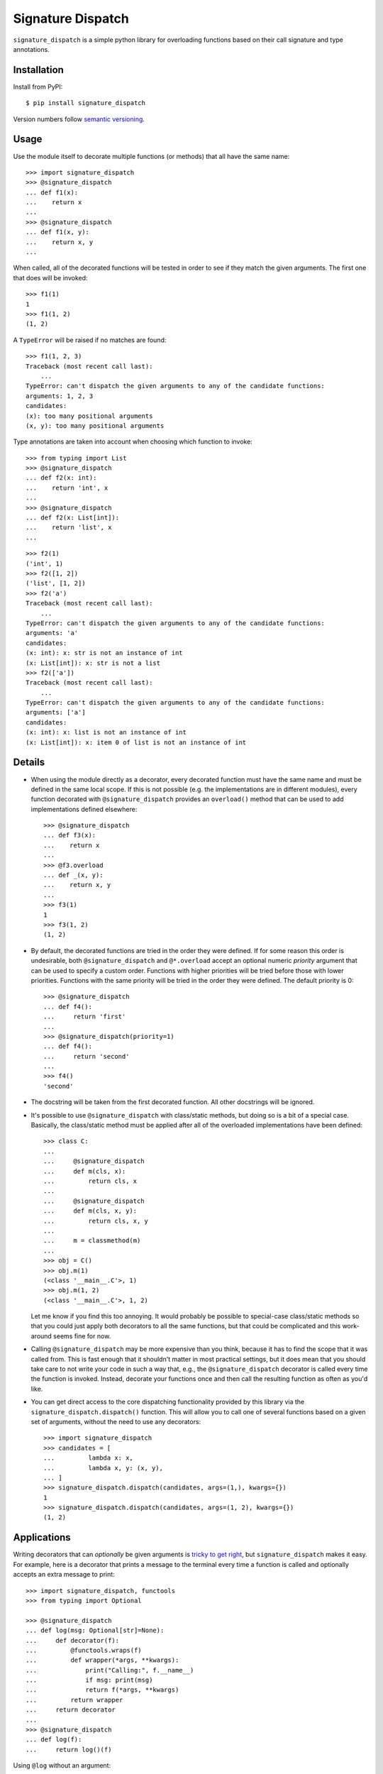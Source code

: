 ******************
Signature Dispatch
******************

``signature_dispatch`` is a simple python library for overloading functions 
based on their call signature and type annotations.

.. image:: https://img.shields.io/pypi/v/signature_dispatch.svg
   :alt: Last release
   :target: https://pypi.python.org/pypi/signature_dispatch

.. image:: https://img.shields.io/pypi/pyversions/signature_dispatch.svg
   :alt: Python version
   :target: https://pypi.python.org/pypi/signature_dispatch

.. image:: https://img.shields.io/github/actions/workflow/status/kalekundert/signature_dispatch/test_and_release.yml?branch=master
   :alt: Test status
   :target: https://github.com/kalekundert/signature_dispatch/actions

.. image:: https://img.shields.io/coveralls/kalekundert/signature_dispatch.svg
   :alt: Test coverage
   :target: https://coveralls.io/github/kalekundert/signature_dispatch?branch=master

.. image:: https://img.shields.io/github/last-commit/kalekundert/signature_dispatch?logo=github
   :alt: GitHub last commit
   :target: https://github.com/kalekundert/signature_dispatch

Installation
============
Install from PyPI::

  $ pip install signature_dispatch

Version numbers follow `semantic versioning`__.

__ https://semver.org/

Usage
=====
Use the module itself to decorate multiple functions (or methods) that all have 
the same name::

  >>> import signature_dispatch
  >>> @signature_dispatch
  ... def f1(x):
  ...    return x
  ...
  >>> @signature_dispatch
  ... def f1(x, y):
  ...    return x, y
  ...

When called, all of the decorated functions will be tested in order to see if 
they match the given arguments.  The first one that does will be invoked::

  >>> f1(1)
  1
  >>> f1(1, 2)
  (1, 2)

A ``TypeError`` will be raised if no matches are found::

  >>> f1(1, 2, 3)
  Traceback (most recent call last):
      ...
  TypeError: can't dispatch the given arguments to any of the candidate functions:
  arguments: 1, 2, 3
  candidates:
  (x): too many positional arguments
  (x, y): too many positional arguments

Type annotations are taken into account when choosing which function to 
invoke::

  >>> from typing import List
  >>> @signature_dispatch
  ... def f2(x: int):
  ...    return 'int', x
  ...
  >>> @signature_dispatch
  ... def f2(x: List[int]):
  ...    return 'list', x
  ...

::

  >>> f2(1)
  ('int', 1)
  >>> f2([1, 2])
  ('list', [1, 2])
  >>> f2('a')
  Traceback (most recent call last):
      ...
  TypeError: can't dispatch the given arguments to any of the candidate functions:
  arguments: 'a'
  candidates:
  (x: int): x: str is not an instance of int
  (x: List[int]): x: str is not a list
  >>> f2(['a'])
  Traceback (most recent call last):
      ...
  TypeError: can't dispatch the given arguments to any of the candidate functions:
  arguments: ['a']
  candidates:
  (x: int): x: list is not an instance of int
  (x: List[int]): x: item 0 of list is not an instance of int

Details
=======
- When using the module directly as a decorator, every decorated function must 
  have the same name and must be defined in the same local scope.  If this is 
  not possible (e.g. the implementations are in different modules), every 
  function decorated with ``@signature_dispatch`` provides an ``overload()`` 
  method that can be used to add implementations defined elsewhere::

    >>> @signature_dispatch
    ... def f3(x):
    ...    return x
    ...
    >>> @f3.overload
    ... def _(x, y):
    ...    return x, y
    ...
    >>> f3(1)
    1
    >>> f3(1, 2)
    (1, 2)

- By default, the decorated functions are tried in the order they were defined.  
  If for some reason this order is undesirable, both ``@signature_dispatch`` 
  and ``@*.overload`` accept an optional numeric *priority* argument that can 
  be used to specify a custom order.  Functions with higher priorities will be 
  tried before those with lower priorities.  Functions with the same priority 
  will be tried in the order they were defined.  The default priority is 0::

    >>> @signature_dispatch
    ... def f4():
    ...     return 'first'
    ...
    >>> @signature_dispatch(priority=1)
    ... def f4():
    ...     return 'second'
    ...
    >>> f4()
    'second'

- The docstring will be taken from the first decorated function.  All other 
  docstrings will be ignored.

- It's possible to use ``@signature_dispatch`` with class/static methods, but 
  doing so is a bit of a special case.  Basically, the class/static method must 
  be applied after all of the overloaded implementations have been defined::

    >>> class C:
    ...
    ...     @signature_dispatch
    ...     def m(cls, x):
    ...         return cls, x
    ...
    ...     @signature_dispatch
    ...     def m(cls, x, y):
    ...         return cls, x, y
    ...
    ...     m = classmethod(m)
    ...
    >>> obj = C()
    >>> obj.m(1)
    (<class '__main__.C'>, 1)
    >>> obj.m(1, 2)
    (<class '__main__.C'>, 1, 2)

  Let me know if you find this too annoying.  It would probably be possible to 
  special-case class/static methods so that you could just apply both 
  decorators to all the same functions, but that could be complicated and this 
  work-around seems fine for now.

- Calling ``@signature_dispatch`` may be more expensive than you think, because 
  it has to find the scope that it was called from.  This is fast enough that 
  it shouldn't matter in most practical settings, but it does mean that you 
  should take care to not write your code in such a way that, e.g., the 
  ``@signature_dispatch`` decorator is called every time the function is 
  invoked.  Instead, decorate your functions once and then call the resulting 
  function as often as you'd like.

- You can get direct access to the core dispatching functionality provided by 
  this library via the ``signature_dispatch.dispatch()`` function.  This will 
  allow you to call one of several functions based on a given set of arguments, 
  without the need to use any decorators::

    >>> import signature_dispatch
    >>> candidates = [
    ...         lambda x: x,
    ...         lambda x, y: (x, y),
    ... ]
    >>> signature_dispatch.dispatch(candidates, args=(1,), kwargs={})
    1
    >>> signature_dispatch.dispatch(candidates, args=(1, 2), kwargs={})
    (1, 2)

Applications
============
Writing decorators that can *optionally* be given arguments is `tricky to get 
right`__, but ``signature_dispatch`` makes it easy.  For example, here is a 
decorator that prints a message to the terminal every time a function is called 
and optionally accepts an extra message to print::

  >>> import signature_dispatch, functools
  >>> from typing import Optional

  >>> @signature_dispatch
  ... def log(msg: Optional[str]=None):
  ...     def decorator(f):
  ...         @functools.wraps(f)
  ...         def wrapper(*args, **kwargs):
  ...             print("Calling:", f.__name__)
  ...             if msg: print(msg)
  ...             return f(*args, **kwargs)
  ...         return wrapper
  ...     return decorator
  ...
  >>> @signature_dispatch
  ... def log(f):
  ...     return log()(f)

__ https://stackoverflow.com/questions/653368/how-to-create-a-python-decorator-that-can-be-used-either-with-or-without-paramet

Using ``@log`` without an argument::

  >>> @log
  ... def foo():
  ...     pass
  >>> foo()
  Calling: foo

Using ``@log`` with an argument::

  >>> @log("Hello world!")
  ... def bar():
  ...     pass
  >>> bar()
  Calling: bar
  Hello world!

Alternatives
============
After having written this library, I subsequently found several existing 
libraries that (although it pains me to admit) do a better job of the same 
task.

For multiple dispatch in general:

- plum_

- multimethod_

For the specific task of making decorators:

- decopatch_

.. _dispatching: https://github.com/Lucretiel/Dispatch
.. _overloading: https://github.com/bintoro/overloading.py
.. _plum: https://github.com/wesselb/plum
.. _decopatch: https://smarie.github.io/python-decopatch/
.. _multimethod: https://github.com/coady/multimethod
